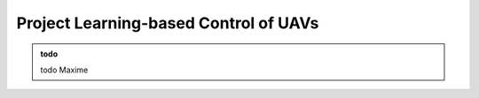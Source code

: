 Project Learning-based Control of UAVs
===========================================

.. admonition:: todo

   todo Maxime

